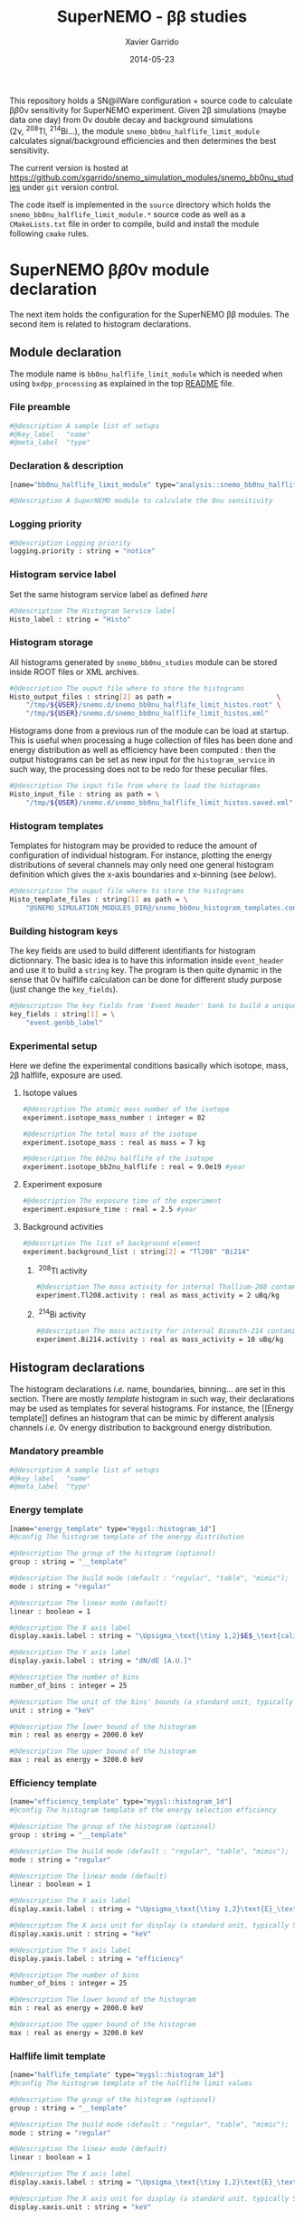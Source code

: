 #+TITLE:  SuperNEMO - \beta\beta studies
#+AUTHOR: Xavier Garrido
#+DATE:   2014-05-23
#+OPTIONS: ^:{} num:nil toc:nil
#+STARTUP: entitiespretty

This repository holds a SN@ilWare configuration + source code to calculate \beta\beta0\nu
sensitivity for SuperNEMO experiment. Given 2\beta simulations (maybe data one day)
from 0\nu double decay and background simulations (2\nu,\nbsp^{208}Tl,\nbsp^{214}Bi...), the
module =snemo_bb0nu_halflife_limit_module= calculates signal/background
efficiencies and then determines the best sensitivity.

The current version is hosted at
[[https://github.com/xgarrido/snemo_simulation_modules/snemo_bb0nu_studies]] under
=git= version control.

The code itself is implemented in the =source= directory which holds the
=snemo_bb0nu_halflife_limit_module.*= source code as well as a =CMakeLists.txt=
file in order to compile, build and install the module following =cmake= rules.

* SuperNEMO \beta\beta0\nu module declaration
:PROPERTIES:
:MKDIRP: yes
:END:

The next item holds the configuration for the SuperNEMO \beta\beta modules. The
second item is related to histogram declarations.

** Module declaration
:PROPERTIES:
:TANGLE: ../config/snemo_bb0nu_studies_module.conf
:END:

The module name is =bb0nu_halflife_limit_module= which is needed when using
=bxdpp_processing= as explained in the top [[../README.org][README]] file.

*** File preamble
#+BEGIN_SRC sh
  #@description A sample list of setups
  #@key_label   "name"
  #@meta_label  "type"
#+END_SRC
*** Declaration & description
#+BEGIN_SRC sh
  [name="bb0nu_halflife_limit_module" type="analysis::snemo_bb0nu_halflife_limit_module"]

  #@description A SuperNEMO module to calculate the 0nu sensitivity
#+END_SRC

*** Logging priority
#+BEGIN_SRC sh
  #@description Logging priority
  logging.priority : string = "notice"
#+END_SRC

*** Histogram service label
Set the same histogram service label as defined [[Histogram service][here]]
#+BEGIN_SRC sh
  #@description The Histogram Service label
  Histo_label : string = "Histo"
#+END_SRC
*** Histogram storage
All histograms generated by =snemo_bb0nu_studies= module can be stored inside
ROOT files or XML archives.
#+BEGIN_SRC sh
  #@description The ouput file where to store the histograms
  Histo_output_files : string[2] as path =                          \
      "/tmp/${USER}/snemo.d/snemo_bb0nu_halflife_limit_histos.root" \
      "/tmp/${USER}/snemo.d/snemo_bb0nu_halflife_limit_histos.xml"
#+END_SRC

Histograms done from a previous run of the module can be load at startup. This
is useful when processing a huge collection of files has been done and energy
distribution as well as efficiency have been computed : then the output
histograms can be set as new input for the =histogram_service= in such way, the
processing does not to be redo for these peculiar files.
#+BEGIN_SRC sh
  #@description The input file from where to load the histograms
  Histo_input_file : string as path = \
      "/tmp/${USER}/snemo.d/snemo_bb0nu_halflife_limit_histos.saved.xml"
#+END_SRC

*** Histogram templates
Templates for histogram may be provided to reduce the amount of configuration of
individual histogram. For instance, plotting the energy distributions of several
channels may only need one general histogram definition which gives the x-axis
boundaries and x-binning (see [[Histogram declarations][below]]).
#+BEGIN_SRC sh
  #@description The ouput file where to store the histograms
  Histo_template_files : string[1] as path = \
      "@SNEMO_SIMULATION_MODULES_DIR@/snemo_bb0nu_histogram_templates.conf"
#+END_SRC
*** Building histogram keys
The key fields are used to build different identifiants for histogram
dictionnary. The basic idea is to have this information inside =event_header=
and use it to build a =string= key. The program is then quite dynamic in the
sense that 0\nu halflife calculation can be done for different study purpose (just
change the =key_fields=).
#+BEGIN_SRC sh
  #@description The key fields from 'Event Header' bank to build a unique key for histogram
  key_fields : string[1] = \
      "event.genbb_label"
#+END_SRC

*** Experimental setup
Here we define the experimental conditions basically which isotope, mass, 2\beta
halflife, exposure are used.

**** Isotope values
#+BEGIN_SRC sh
  #@description The atomic mass number of the isotope
  experiment.isotope_mass_number : integer = 82

  #@description The total mass of the isotope
  experiment.isotope_mass : real as mass = 7 kg

  #@description The bb2nu halflife of the isotope
  experiment.isotope_bb2nu_halflife : real = 9.0e19 #year
#+END_SRC

**** Experiment exposure
#+BEGIN_SRC sh
  #@description The exposure time of the experiment
  experiment.exposure_time : real = 2.5 #year
#+END_SRC

**** Background activities
#+BEGIN_SRC sh
  #@description The list of background element
  experiment.background_list : string[2] = "Tl208" "Bi214"
#+END_SRC

***** \nbsp^{208}Tl activity
#+BEGIN_SRC sh
  #@description The mass activity for internal Thallium-208 contamination
  experiment.Tl208.activity : real as mass_activity = 2 uBq/kg
#+END_SRC
***** \nbsp^{214}Bi activity
#+BEGIN_SRC sh
  #@description The mass activity for internal Bismuth-214 contamination
  experiment.Bi214.activity : real as mass_activity = 10 uBq/kg
#+END_SRC
** Histogram declarations
:PROPERTIES:
:TANGLE: ../config/snemo_bb0nu_histogram_templates.conf
:END:

The histogram declarations /i.e./ name, boundaries, binning... are set in this
section. There are mostly /template/ histogram in such way, their declarations
may be used as templates for several histograms. For instance, the [[Energy
template]] defines an histogram that can be mimic by different analysis channels
/i.e./ 0\nu energy distribution to background energy distribution.

*** Mandatory preamble
#+BEGIN_SRC sh
  #@description A sample list of setups
  #@key_label   "name"
  #@meta_label  "type"
#+END_SRC

*** Energy template
#+BEGIN_SRC sh
  [name="energy_template" type="mygsl::histogram_1d"]
  #@config The histogram template of the energy distribution

  #@description The group of the histogram (optional)
  group : string = "__template"

  #@description The build mode (default : "regular", "table", "mimic");
  mode : string = "regular"

  #@description The linear mode (default)
  linear : boolean = 1

  #@description The X axis label
  display.xaxis.label : string = "\Upsigma_\text{\tiny 1,2}$E$_\text{calibrated}"

  #@description The Y axis label
  display.yaxis.label : string = "dN/dE [A.U.]"

  #@description The number of bins
  number_of_bins : integer = 25

  #@description The unit of the bins' bounds (a standard unit, typically SI or CLHEP)
  unit : string = "keV"

  #@description The lower bound of the histogram
  min : real as energy = 2000.0 keV

  #@description The upper bound of the histogram
  max : real as energy = 3200.0 keV
#+END_SRC
*** Efficiency template
#+BEGIN_SRC sh
  [name="efficiency_template" type="mygsl::histogram_1d"]
  #@config The histogram template of the energy selection efficiency

  #@description The group of the histogram (optional)
  group : string = "__template"

  #@description The build mode (default : "regular", "table", "mimic");
  mode : string = "regular"

  #@description The linear mode (default)
  linear : boolean = 1

  #@description The X axis label
  display.xaxis.label : string = "\Upsigma_\text{\tiny 1,2}\text{E}_\text{calibrated}\geq\text{E}_\text{cut}"

  #@description The X axis unit for display (a standard unit, typically SI or CLHEP)
  display.xaxis.unit : string = "keV"

  #@description The Y axis label
  display.yaxis.label : string = "efficiency"

  #@description The number of bins
  number_of_bins : integer = 25

  #@description The lower bound of the histogram
  min : real as energy = 2000.0 keV

  #@description The upper bound of the histogram
  max : real as energy = 3200.0 keV
#+END_SRC

*** Halflife limit template
#+BEGIN_SRC sh
  [name="halflife_template" type="mygsl::histogram_1d"]
  #@config The histogram template of the halflife limit values

  #@description The group of the histogram (optional)
  group : string = "__template"

  #@description The build mode (default : "regular", "table", "mimic");
  mode : string = "regular"

  #@description The linear mode (default)
  linear : boolean = 1

  #@description The X axis label
  display.xaxis.label : string = "\Upsigma_\text{\tiny 1,2}\text{E}_\text{calibrated}\geq\text{E}_\text{cut}"

  #@description The X axis unit for display (a standard unit, typically SI or CLHEP)
  display.xaxis.unit : string = "keV"

  #@description The Y axis label
  display.yaxis.label : string = "halflife limit"

  #@description The number of bins
  number_of_bins : integer = 25

  #@description The lower bound of the histogram
  min : real as energy = 2000.0 keV

  #@description The upper bound of the histogram
  max : real as energy = 3200.0 keV
#+END_SRC
